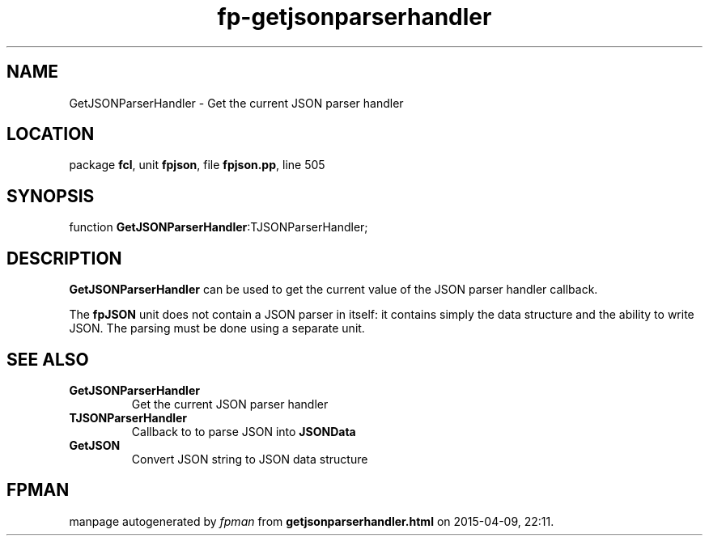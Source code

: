 .\" file autogenerated by fpman
.TH "fp-getjsonparserhandler" 3 "2014-03-14" "fpman" "Free Pascal Programmer's Manual"
.SH NAME
GetJSONParserHandler - Get the current JSON parser handler
.SH LOCATION
package \fBfcl\fR, unit \fBfpjson\fR, file \fBfpjson.pp\fR, line 505
.SH SYNOPSIS
function \fBGetJSONParserHandler\fR:TJSONParserHandler;
.SH DESCRIPTION
\fBGetJSONParserHandler\fR can be used to get the current value of the JSON parser handler callback.

The \fBfpJSON\fR unit does not contain a JSON parser in itself: it contains simply the data structure and the ability to write JSON. The parsing must be done using a separate unit.


.SH SEE ALSO
.TP
.B GetJSONParserHandler
Get the current JSON parser handler
.TP
.B TJSONParserHandler
Callback to to parse JSON into \fBJSONData\fR 
.TP
.B GetJSON
Convert JSON string to JSON data structure

.SH FPMAN
manpage autogenerated by \fIfpman\fR from \fBgetjsonparserhandler.html\fR on 2015-04-09, 22:11.

